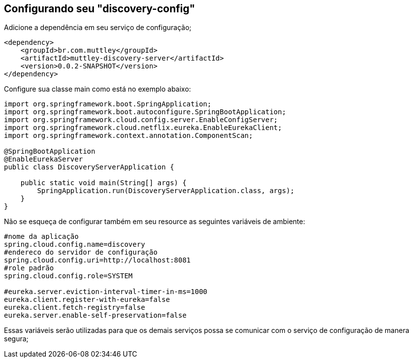 ## Configurando seu "discovery-config"

Adicione a dependência em seu serviço de configuração;
[source,java,indent=0]
----
    <dependency>
        <groupId>br.com.muttley</groupId>
        <artifactId>muttley-discovery-server</artifactId>
        <version>0.0.2-SNAPSHOT</version>
    </dependency>
----

Configure sua classe main  como está no exemplo abaixo:

[source,java,indent=0]
----
    import org.springframework.boot.SpringApplication;
    import org.springframework.boot.autoconfigure.SpringBootApplication;
    import org.springframework.cloud.config.server.EnableConfigServer;
    import org.springframework.cloud.netflix.eureka.EnableEurekaClient;
    import org.springframework.context.annotation.ComponentScan;

    @SpringBootApplication
    @EnableEurekaServer
    public class DiscoveryServerApplication {
    
        public static void main(String[] args) {
            SpringApplication.run(DiscoveryServerApplication.class, args);
        }
    }
----

Não se esqueça de configurar também em seu resource as seguintes variáveis de ambiente:
[source,java,indent=0]
----
    #nome da aplicação
    spring.cloud.config.name=discovery
    #endereco do servidor de configuração
    spring.cloud.config.uri=http://localhost:8081
    #role padrão
    spring.cloud.config.role=SYSTEM

    #eureka.server.eviction-interval-timer-in-ms=1000
    eureka.client.register-with-eureka=false
    eureka.client.fetch-registry=false
    eureka.server.enable-self-preservation=false

----

Essas variáveis serão utilizadas para que os demais serviços possa se comunicar com o serviço de configuração de manera segura;

